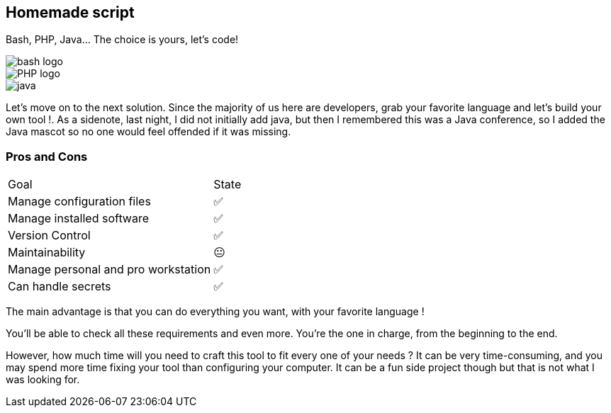 [.columns.is-vcentered]
== Homemade script

[.column]
--
Bash, PHP, Java... The choice is yours, let's code!
--

[.column.language_logo]
--
image::bash-logo.svg[]

image::PHP-logo.svg[]

--

[.column.language_logo]
--
image::java.png[]

--

[.notes]
****
Let's move on to the next solution. Since the majority of us here are developers, grab your favorite language and let's build your own tool !. As a sidenote, last night, I did not initially add java, but then I remembered this was a Java conference, so I added the Java mascot so no one would feel offended if it was missing.
****

=== Pros and Cons

[%autowidth.stretch,cols="1,1"]
|===
|Goal | State
|Manage configuration files
|✅
|Manage installed software
|✅
|Version Control
|✅
|Maintainability
|😐
|Manage personal and pro workstation
|✅
|Can handle secrets
|✅
|===

[.notes]
****
The main advantage is that you can do everything you want, with your favorite language !

You'll be able to check all these requirements and even more. You're the one in charge, from the beginning to the end.

However, how much time will you need to craft this tool to fit every one of your needs ? It can be very time-consuming, and you may spend more time fixing your tool than configuring your computer. It can be a fun side project though but that is not what I was looking for.
****
